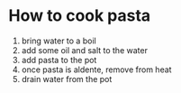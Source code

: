 * How to cook pasta

1. bring water to a boil
2. add some oil and salt to the water
3. add pasta to the pot
4. once pasta is aldente, remove from heat
5. drain water from the pot
